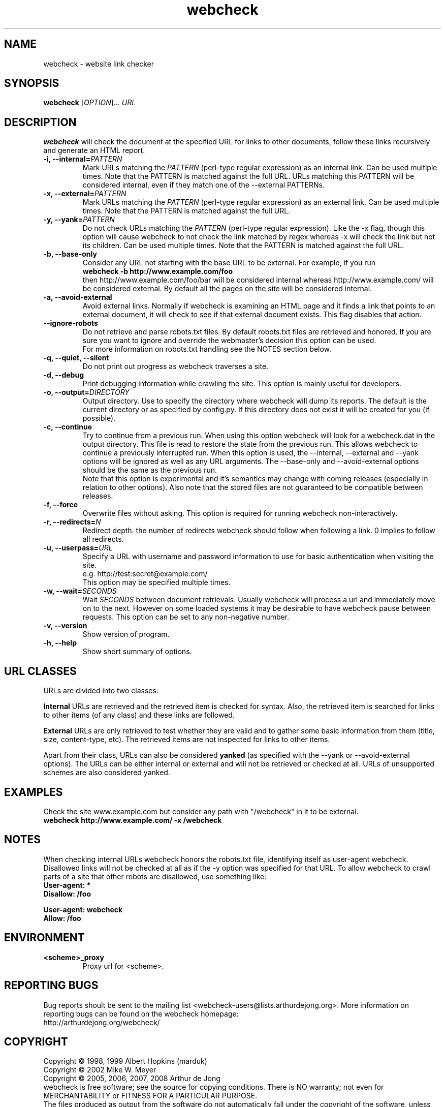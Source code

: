 .\" Copyright (C) 2005, 2006, 2007, 2008, 2010 Arthur de Jong
.\"
.\" This program is free software; you can redistribute it and/or modify
.\" it under the terms of the GNU General Public License as published by
.\" the Free Software Foundation; either version 2 of the License, or
.\" (at your option) any later version.
.\"
.\" This program is distributed in the hope that it will be useful,
.\" but WITHOUT ANY WARRANTY; without even the implied warranty of
.\" MERCHANTABILITY or FITNESS FOR A PARTICULAR PURPOSE.  See the
.\" GNU General Public License for more details.
.\"
.\" You should have received a copy of the GNU General Public License
.\" along with this program; if not, write to the Free Software
.\" Foundation, Inc., 51 Franklin St, Fifth Floor, Boston, MA  02110-1301 USA
.\" .nh
.\"
.TH "webcheck" "1" "Jul 2008" "Version 1.10.3" "User Commands"
.nh
.SH "NAME"
webcheck \- website link checker

.SH "SYNOPSIS"
.B webcheck
.RI [ OPTION ]...
.I URL

.SH "DESCRIPTION"
\fBwebcheck\fP will check the document at the specified URL for links to other
documents, follow these links recursively and generate an HTML report.

.TP
.BI "\-i,  \-\-internal=" "PATTERN"
Mark URLs matching the
.I PATTERN
(perl\-type regular expression) as an internal link.
Can be used multiple times.
Note that the PATTERN is matched against the full URL.
URLs matching this PATTERN will be considered internal, even if they match one
of the \-\-external PATTERNs.

.TP
.BI "\-x,  \-\-external=" "PATTERN"
Mark URLs matching the
.I PATTERN
(perl\-type regular expression) as an external link.
Can be used multiple times.
Note that the PATTERN is matched against the full URL.

.TP
.BI "\-y, \-\-yank=" "PATTERN"
Do not check URLs matching the
.I PATTERN
(perl\-type regular expression).
Like the \-x flag, though this option will cause webcheck to not
check the link matched by regex whereas \-x will check the link but
not its children.
Can be used multiple times.
Note that the PATTERN is matched against the full URL.

.TP
.B \-b, \-\-base\-only
Consider any URL not starting with the base URL to be external.
For example, if you run
.ft B
    webcheck \-b http://www.example.com/foo
.ft R
.br
then http://www.example.com/foo/bar will be
considered internal whereas http://www.example.com/ will
be considered external.
By default all the pages on the site will be considered internal.

.TP
.B \-a, \-\-avoid\-external
Avoid external links.
Normally if webcheck is examining an HTML page
and it finds a link that points to an external document, it will
check to see if that external document exists.
This flag disables that action.

.TP
.B \-\-ignore\-robots
Do not retrieve and parse robots.txt files.
By default robots.txt files are retrieved and honored.
If you are sure you want to ignore and override the webmaster's
decision this option can be used.
.br
For more information on robots.txt handling see the NOTES section below.

.TP
.B \-q, \-\-quiet, \-\-silent
Do not print out progress as webcheck traverses a site.

.TP
.B \-d, \-\-debug
Print debugging information while crawling the site.
This option is mainly useful for developers.

.TP
.BI "\-o, \-\-output=" "DIRECTORY"
Output directory. Use to specify the directory where webcheck will
dump its reports. The default is the current directory or as
specified by config.py. If this directory does not exist it will
be created for you (if possible).

.TP
.BI "\-c, \-\-continue"
Try to continue from a previous run. When using this option webcheck
will look for a webcheck.dat in the output directory.
This file is read to restore the state from the previous run.
This allows webcheck to continue a previously interrupted run.
When this option is used, the \-\-internal, \-\-external and \-\-yank
options will be ignored as well as any URL arguments.
The \-\-base\-only and \-\-avoid\-external options should be the same
as the previous run.
.br
Note that this option is experimental and it's semantics may change
with coming releases (especially in relation to other options).
Also note that the stored files are not guaranteed to be compatible
between releases.

.TP
.B \-f, \-\-force
Overwrite files without asking.
This option is required for running webcheck non-interactively.

.TP
.BI "\-r, \-\-redirects=" "N"
Redirect depth. the number of redirects webcheck should follow when
following a link. 0 implies to follow all redirects.

.TP
.BI "\-u, \-\-userpass=" "URL"
Specify a URL with username and password information to use for basic
authentication when visiting the site.
.br
e.g. http://test:secret@example.com/
.br
This option may be specified multiple times.

.TP
.BI "\-w, \-\-wait=" "SECONDS"
Wait
.I SECONDS
between document retrievals. Usually webcheck will process a url
and immediately move on to the next. However on some loaded
systems it may be desirable to have webcheck pause between requests.
This option can be set to any non-negative number.

.TP
.B \-v, \-\-version
Show version of program.

.TP
.B \-h, \-\-help
Show short summary of options.

.SH "URL CLASSES"

URLs are divided into two classes:

.B Internal
URLs are retrieved and the retrieved item is checked for syntax.
Also, the retrieved item is searched for links to other items (of any class)
and these links are followed.

.B External
URLs are only retrieved to test whether they are valid and to gather some
basic information from them (title, size, content-type, etc).
The retrieved items are not inspected for links to other items.

Apart from their class, URLs can also be considered
.B yanked
(as specified with the \-\-yank or \-\-avoid\-external options).
The URLs can be either internal or external and will not be retrieved or
checked at all.
URLs of unsupported schemes are also considered yanked.

.SH "EXAMPLES"

Check the site www.example.com but consider any path with "/webcheck" in it
to be external.
.ft B
    webcheck http://www.example.com/ \-x /webcheck
.ft R

.SH "NOTES"

When checking internal URLs webcheck honors the robots.txt file, identifying
itself as user-agent webcheck. Disallowed links will not be checked at all as
if the \-y option was specified for that URL. To allow webcheck to crawl parts
of a site that other robots are disallowed, use something like:
.ft B
    User-agent: *
    Disallow: /foo

    User-agent: webcheck
    Allow: /foo
.ft R

.SH "ENVIRONMENT"

.TP
.BI <scheme>_proxy
Proxy url for <scheme>.

.SH "REPORTING BUGS"

Bug reports shoult be sent to the mailing list <webcheck-users@lists.arthurdejong.org>.
More information on reporting bugs can be found on the webcheck homepage:
.br
http://arthurdejong.org/webcheck/

.SH "COPYRIGHT"
Copyright \(co 1998, 1999 Albert Hopkins (marduk)
.br
Copyright \(co 2002 Mike W. Meyer
.br
Copyright \(co 2005, 2006, 2007, 2008 Arthur de Jong
.br
webcheck is free software; see the source for copying conditions.  There is NO
warranty; not even for MERCHANTABILITY or FITNESS FOR A PARTICULAR PURPOSE.
.br
The files produced as output from the software do not automatically fall
under the copyright of the software, unless explicitly stated otherwise.
